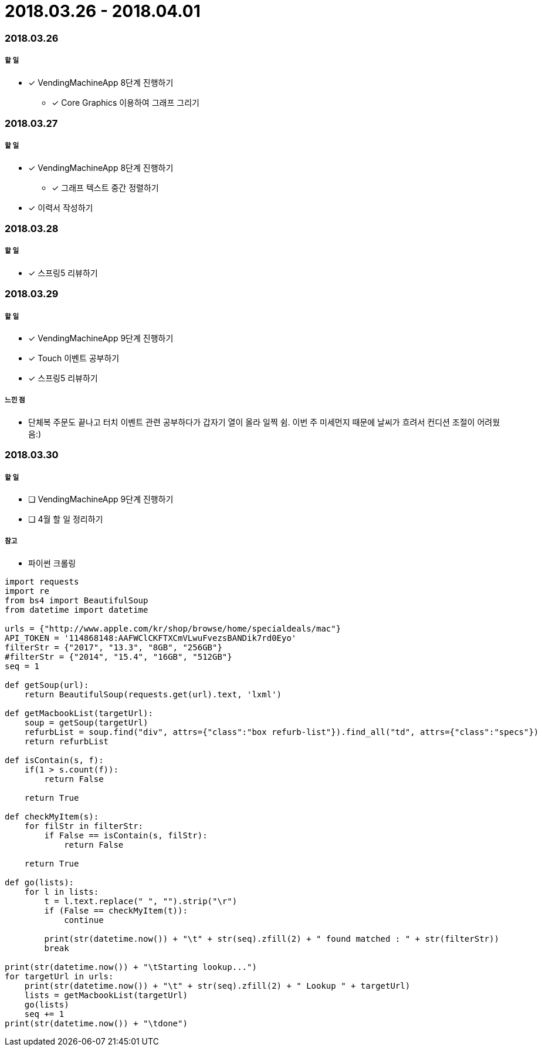 = 2018.03.26 - 2018.04.01

=== 2018.03.26

===== 할 일
* [*] VendingMachineApp 8단계 진행하기
** [*] Core Graphics 이용하여 그래프 그리기

=== 2018.03.27

===== 할 일
* [*] VendingMachineApp 8단계 진행하기
** [*] 그래프 텍스트 중간 정렬하기 
* [*] 이력서 작성하기 

=== 2018.03.28

===== 할 일
* [*] 스프링5 리뷰하기 

=== 2018.03.29

===== 할 일
* [*] VendingMachineApp 9단계 진행하기
* [*] Touch 이벤트 공부하기
* [*] 스프링5 리뷰하기 

===== 느낀 점
* 단체복 주문도 끝나고 터치 이벤트 관련 공부하다가 갑자기 열이 올라 일찍 쉼. 이번 주 미세먼지 때문에 날씨가 흐려서 컨디션 조절이 어려웠음:)

=== 2018.03.30

===== 할 일
* [ ] VendingMachineApp 9단계 진행하기
* [ ] 4월 할 일 정리하기

===== 참고
* 파이썬 크롤링 

```python
import requests
import re
from bs4 import BeautifulSoup
from datetime import datetime

urls = {"http://www.apple.com/kr/shop/browse/home/specialdeals/mac"}
API_TOKEN = '114868148:AAFWClCKFTXCmVLwuFvezsBANDik7rd0Eyo'
filterStr = {"2017", "13.3", "8GB", "256GB"}
#filterStr = {"2014", "15.4", "16GB", "512GB"}
seq = 1

def getSoup(url):
    return BeautifulSoup(requests.get(url).text, 'lxml')

def getMacbookList(targetUrl):
    soup = getSoup(targetUrl)
    refurbList = soup.find("div", attrs={"class":"box refurb-list"}).find_all("td", attrs={"class":"specs"})
    return refurbList

def isContain(s, f):
    if(1 > s.count(f)):
        return False

    return True

def checkMyItem(s):
    for filStr in filterStr:
        if False == isContain(s, filStr):
            return False

    return True

def go(lists):
    for l in lists:
        t = l.text.replace(" ", "").strip("\r")
        if (False == checkMyItem(t)):
            continue

        print(str(datetime.now()) + "\t" + str(seq).zfill(2) + " found matched : " + str(filterStr))
        break

print(str(datetime.now()) + "\tStarting lookup...")
for targetUrl in urls:
    print(str(datetime.now()) + "\t" + str(seq).zfill(2) + " Lookup " + targetUrl)
    lists = getMacbookList(targetUrl)
    go(lists)
    seq += 1
print(str(datetime.now()) + "\tdone")
```
